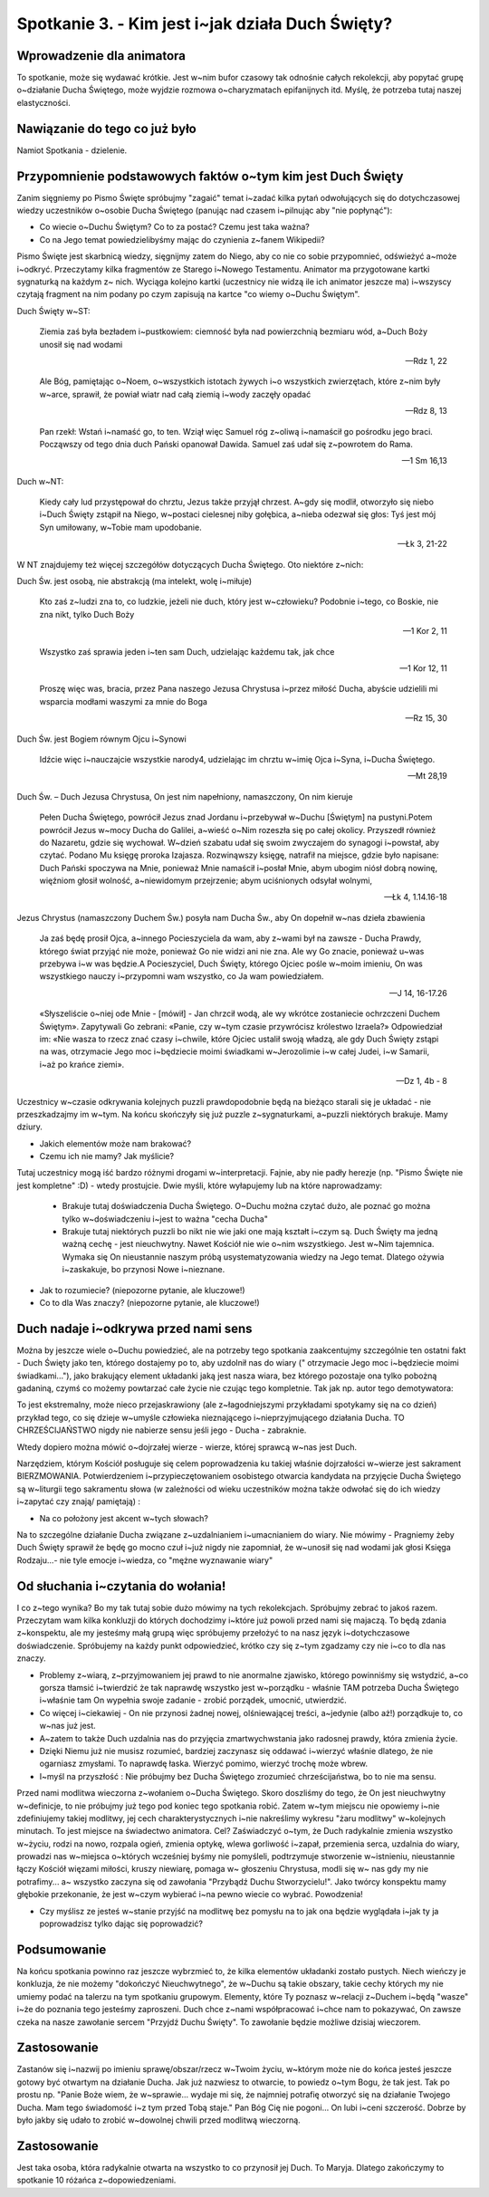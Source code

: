 ***************************************************************************
Spotkanie 3. - Kim jest i~jak działa Duch Święty?
***************************************************************************

==================================
Wprowadzenie dla animatora
==================================

To spotkanie, może się wydawać krótkie. Jest w~nim bufor czasowy tak odnośnie całych rekolekcji, aby popytać grupę o~działanie Ducha Świętego, może wyjdzie rozmowa o~charyzmatach epifanijnych itd. Myślę, że potrzeba tutaj naszej elastyczności.

====================================
Nawiązanie do tego co już było
====================================

Namiot Spotkania - dzielenie.

============================================================
Przypomnienie podstawowych faktów o~tym kim jest Duch Święty
============================================================

Zanim sięgniemy po Pismo Święte spróbujmy "zagaić" temat i~zadać kilka pytań odwołujących się do dotychczasowej wiedzy uczestników o~osobie Ducha Świętego (panując nad czasem i~pilnując aby "nie popłynąć"):

* Co wiecie o~Duchu Świętym? Co to za postać? Czemu jest taka ważna?

* Co na Jego temat powiedzielibyśmy mając do czynienia z~fanem Wikipedii?

Pismo Święte jest skarbnicą wiedzy, sięgnijmy zatem do Niego, aby co nie co sobie przypomnieć, odświeżyć a~może i~odkryć. Przeczytamy kilka fragmentów ze Starego i~Nowego Testamentu.  Animator  ma  przygotowane kartki  sygnaturką  na  każdym  z~ nich. Wyciąga kolejno kartki (uczestnicy nie widzą ile ich animator jeszcze ma) i~wszyscy czytają fragment na nim podany po czym zapisują na kartce "co wiemy o~Duchu Świętym".

Duch Święty w~ST:

   Ziemia zaś była bezładem i~pustkowiem: ciemność była nad powierzchnią bezmiaru wód, a~Duch Boży unosił się nad wodami

   -- Rdz 1, 22

   Ale Bóg, pamiętając o~Noem, o~wszystkich istotach żywych i~o wszystkich zwierzętach, które z~nim były w~arce, sprawił, że powiał wiatr nad całą ziemią i~wody zaczęły opadać

   -- Rdz 8, 13

   Pan rzekł: Wstań i~namaść go, to ten. Wziął więc Samuel róg z~oliwą i~namaścił go pośrodku jego braci. Począwszy od tego dnia duch Pański opanował Dawida. Samuel zaś udał się z~powrotem do Rama.

   -- 1 Sm 16,13

Duch w~NT:

   Kiedy cały lud przystępował do chrztu, Jezus także przyjął chrzest. A~gdy się modlił, otworzyło się niebo i~Duch Święty zstąpił na Niego, w~postaci cielesnej niby gołębica, a~nieba odezwał się głos: Tyś jest mój Syn umiłowany, w~Tobie mam upodobanie.

   -- Łk 3, 21-22

W NT znajdujemy też więcej szczegółów dotyczących Ducha Świętego. Oto niektóre z~nich:

Duch Św. jest osobą, nie abstrakcją (ma intelekt, wolę i~miłuje)

   Kto zaś z~ludzi zna to, co ludzkie, jeżeli nie duch, który jest w~człowieku? Podobnie i~tego, co Boskie, nie zna nikt, tylko Duch Boży

   -- 1 Kor 2, 11

   Wszystko zaś sprawia jeden i~ten sam Duch, udzielając każdemu tak, jak chce

   -- 1 Kor 12, 11

   Proszę więc was, bracia, przez Pana naszego Jezusa Chrystusa i~przez miłość Ducha, abyście udzielili mi wsparcia modłami waszymi za mnie do Boga

   -- Rz 15, 30

Duch Św. jest Bogiem równym Ojcu i~Synowi

   Idźcie więc i~nauczajcie wszystkie narody4, udzielając im chrztu w~imię Ojca i~Syna, i~Ducha Świętego.

   -- Mt 28,19

Duch Św. – Duch Jezusa Chrystusa, On jest nim napełniony, namaszczony, On nim kieruje

   Pełen Ducha Świętego, powrócił Jezus znad Jordanu i~przebywał w~Duchu [Świętym] na pustyni.Potem powrócił Jezus w~mocy Ducha do Galilei, a~wieść o~Nim rozeszła się po całej okolicy. Przyszedł również do Nazaretu, gdzie się wychował. W~dzień szabatu udał się swoim zwyczajem do synagogi i~powstał, aby czytać. Podano Mu księgę proroka Izajasza. Rozwinąwszy księgę, natrafił na miejsce, gdzie było napisane: Duch Pański spoczywa na Mnie, ponieważ Mnie namaścił i~posłał Mnie, abym ubogim niósł dobrą nowinę, więźniom głosił wolność, a~niewidomym przejrzenie; abym uciśnionych odsyłał wolnymi,

   -- Łk 4, 1.14.16-18

Jezus Chrystus (namaszczony Duchem Św.) posyła nam Ducha Św., aby On dopełnił w~nas dzieła zbawienia

   Ja zaś będę prosił Ojca, a~innego Pocieszyciela da wam, aby z~wami był na zawsze - Ducha Prawdy, którego świat przyjąć nie może, ponieważ Go nie widzi ani nie zna. Ale wy Go znacie, ponieważ u~was przebywa i~w was będzie.A Pocieszyciel, Duch Święty, którego Ojciec pośle w~moim imieniu, On was wszystkiego nauczy i~przypomni wam wszystko, co Ja wam powiedziałem.

   -- J 14, 16-17.26

   «Słyszeliście o~niej ode Mnie - [mówił] - Jan chrzcił wodą, ale wy wkrótce zostaniecie ochrzczeni Duchem Świętym». Zapytywali Go zebrani: «Panie, czy w~tym czasie przywrócisz królestwo Izraela?» Odpowiedział im: «Nie wasza to rzecz znać czasy i~chwile, które Ojciec ustalił swoją władzą, ale gdy Duch Święty zstąpi na was, otrzymacie Jego moc i~będziecie moimi świadkami w~Jerozolimie i~w całej Judei, i~w Samarii, i~aż po krańce ziemi».

   -- Dz 1, 4b - 8

Uczestnicy w~czasie odkrywania kolejnych puzzli prawdopodobnie będą na bieżąco starali się je układać - nie przeszkadzajmy im w~tym. Na końcu skończyły się już puzzle z~sygnaturkami, a~puzzli niektórych brakuje. Mamy dziury.

* Jakich elementów może nam brakować?

* Czemu ich nie mamy? Jak myślicie?

Tutaj uczestnicy mogą iść bardzo różnymi drogami w~interpretacji. Fajnie, aby nie padły herezje (np. "Pismo Święte nie jest kompletne" :D) - wtedy prostujcie. Dwie myśli, które wyłapujemy lub na które naprowadzamy:

   * Brakuje tutaj doświadczenia Ducha Świętego. O~Duchu można czytać dużo, ale poznać go można tylko w~doświadczeniu i~jest to ważna "cecha Ducha"
   * Brakuje tutaj niektórych puzzli bo nikt nie wie jaki one mają kształt i~czym są. Duch Święty ma jedną ważną cechę - jest nieuchwytny. Nawet Kościół nie wie o~nim wszystkiego. Jest w~Nim tajemnica. Wymaka się On nieustannie naszym próbą usystematyzowania wiedzy na Jego temat. Dlatego ożywia i~zaskakuje, bo przynosi Nowe i~nieznane.

* Jak to rozumiecie? (niepozorne pytanie, ale kluczowe!)

* Co to dla Was znaczy? (niepozorne pytanie, ale kluczowe!)

=========================================
Duch nadaje i~odkrywa przed nami sens
=========================================

Można by jeszcze wiele o~Duchu powiedzieć, ale na potrzeby tego spotkania zaakcentujmy szczególnie ten ostatni fakt - Duch Święty jako ten, którego dostajemy po to, aby uzdolnił nas do wiary (" otrzymacie Jego moc i~będziecie moimi świadkami..."), jako brakujący element układanki jaką jest nasza wiara, bez którego pozostaje ona tylko pobożną gadaniną, czymś co możemy powtarzać całe życie nie czując tego kompletnie. Tak jak np. autor tego demotywatora:

.. image:: demotywator.*
   :align: center

To jest ekstremalny, może nieco przejaskrawiony (ale z~łagodniejszymi   przykładami spotykamy się na co dzień) przykład tego, co się dzieje w~umyśle człowieka nieznającego i~nieprzyjmującego działania Ducha. TO CHRZEŚCIJAŃSTWO nigdy nie nabierze sensu jeśli jego - Ducha - zabraknie.

Wtedy dopiero można mówić o~dojrzałej wierze - wierze, której sprawcą w~nas jest Duch.

Narzędziem, którym Kościół posługuje się celem poprowadzenia ku takiej właśnie dojrzałości w~wierze jest sakrament BIERZMOWANIA. Potwierdzeniem i~przypieczętowaniem osobistego otwarcia kandydata na przyjęcie Ducha Świętego są w~liturgii tego sakramentu słowa (w zależności od wieku uczestników można także odwołać się do ich wiedzy i~zapytać czy znają/ pamiętają) :

.. centered:: **Pragniemy, aby Duch Święty którego otrzymamy umocnił nas do mężnego wyznawania wiary i~do postępowania według jej zasad**

* Na co położony jest akcent w~tych słowach?

Na to szczególne działanie Ducha związane z~uzdalnianiem i~umacnianiem do wiary. Nie mówimy - Pragniemy żeby Duch Święty sprawił że będę go mocno czuł i~już nigdy nie zapomniał, że w~unosił się nad wodami jak głosi Księga Rodzaju...- nie tyle emocje i~wiedza, co "mężne wyznawanie wiary"

=========================================
Od słuchania i~czytania do wołania!
=========================================

I co z~tego wynika? Bo my tak tutaj sobie dużo mówimy na tych rekolekcjach. Spróbujmy zebrać to jakoś razem. Przeczytam wam kilka konkluzji do których dochodzimy i~które już powoli przed nami się majaczą. To będą zdania z~konspektu, ale my jesteśmy małą grupą więc spróbujemy przełożyć to na nasz język i~dotychczasowe doświadczenie. Spróbujemy na każdy punkt odpowiedzieć, krótko czy się z~tym zgadzamy czy nie i~co to dla nas znaczy.

* Problemy z~wiarą, z~przyjmowaniem jej prawd to nie anormalne zjawisko, którego powinniśmy się wstydzić, a~co gorsza tłamsić i~twierdzić że tak naprawdę wszystko jest w~porządku - właśnie TAM potrzeba Ducha Świętego i~właśnie tam On wypełnia swoje zadanie - zrobić porządek, umocnić, utwierdzić.
* Co więcej i~ciekawiej - On nie przynosi żadnej nowej, olśniewającej treści, a~jedynie (albo aż!) porządkuje to, co w~nas już jest.
* A~zatem to także Duch uzdalnia nas do przyjęcia zmartwychwstania jako radosnej prawdy, która zmienia życie.
* Dzięki  Niemu  już  nie  musisz rozumieć, bardziej zaczynasz się  oddawać  i~wierzyć właśnie dlatego, że nie ogarniasz zmysłami. To naprawdę łaska. Wierzyć pomimo, wierzyć trochę może wbrew.
* I~myśl na przyszłość : Nie próbujmy bez Ducha Świętego zrozumieć chrześcijaństwa, bo to nie ma sensu.

Przed nami modlitwa wieczorna z~wołaniem o~Ducha Świętego. Skoro doszliśmy do tego, że On jest nieuchwytny w~definicje, to nie próbujmy już tego pod koniec tego spotkania robić. Zatem w~tym miejscu nie opowiemy i~nie zdefiniujemy takiej modlitwy, jej cech charakterystycznych i~nie nakreślimy wykresu "żaru modlitwy" w~kolejnych minutach. To jest miejsce na świadectwo animatora. Cel? Zaświadczyć o~tym, że Duch radykalnie zmienia wszystko w~życiu, rodzi na nowo, rozpala ogień, zmienia optykę, wlewa gorliwość i~zapał, przemienia serca, uzdalnia do wiary, prowadzi nas w~miejsca o~których wcześniej byśmy nie pomyśleli, podtrzymuje stworzenie w~istnieniu, nieustannie łączy Kościół więzami miłości, kruszy niewiarę, pomaga w~ głoszeniu  Chrystusa, modli  się  w~ nas  gdy  my  nie  potrafimy... a~ wszystko zaczyna  się od zawołania "Przybądź Duchu Stworzycielu!". Jako twórcy konspektu mamy głębokie przekonanie, że jest w~czym wybierać i~na pewno wiecie co wybrać. Powodzenia!

* Czy myślisz ze jesteś w~stanie przyjść na modlitwę bez pomysłu na to jak ona będzie wyglądała i~jak ty ja poprowadzisz tylko dając się poprowadzić?

=========================================
Podsumowanie
=========================================

Na końcu spotkania powinno raz jeszcze wybrzmieć to, że kilka elementów układanki zostało pustych. Niech wieńczy je konkluzja, że nie możemy "dokończyć Nieuchwytnego", że w~Duchu są takie obszary, takie cechy których my nie umiemy podać na talerzu na tym spotkaniu grupowym. Elementy, które Ty poznasz w~relacji z~Duchem i~będą "wasze" i~że do poznania tego jesteśmy zaproszeni. Duch chce z~nami współpracować i~chce nam to pokazywać, On zawsze czeka na nasze zawołanie sercem "Przyjdź Duchu Święty". To zawołanie będzie możliwe dzisiaj wieczorem.

=========================================
Zastosowanie
=========================================

Zastanów się i~nazwij po imieniu sprawę/obszar/rzecz w~Twoim życiu, w~którym może nie do końca jesteś jeszcze gotowy być otwartym na działanie Ducha. Jak już nazwiesz to otwarcie, to powiedz o~tym Bogu, że tak jest. Tak po prostu np. "Panie Boże wiem, że w~sprawie... wydaje mi się, że najmniej potrafię otworzyć się na działanie Twojego Ducha. Mam tego świadomość i~z tym przed Tobą staje." Pan Bóg Cię nie pogoni... On lubi i~ceni szczerość. Dobrze by było jakby się udało to zrobić w~dowolnej chwili przed modlitwą wieczorną.

=========================================
Zastosowanie
=========================================

Jest taka osoba, która radykalnie otwarta na wszystko to co przynosił jej Duch. To Maryja. Dlatego zakończymy to spotkanie 10 różańca z~dopowiedzeniami.

